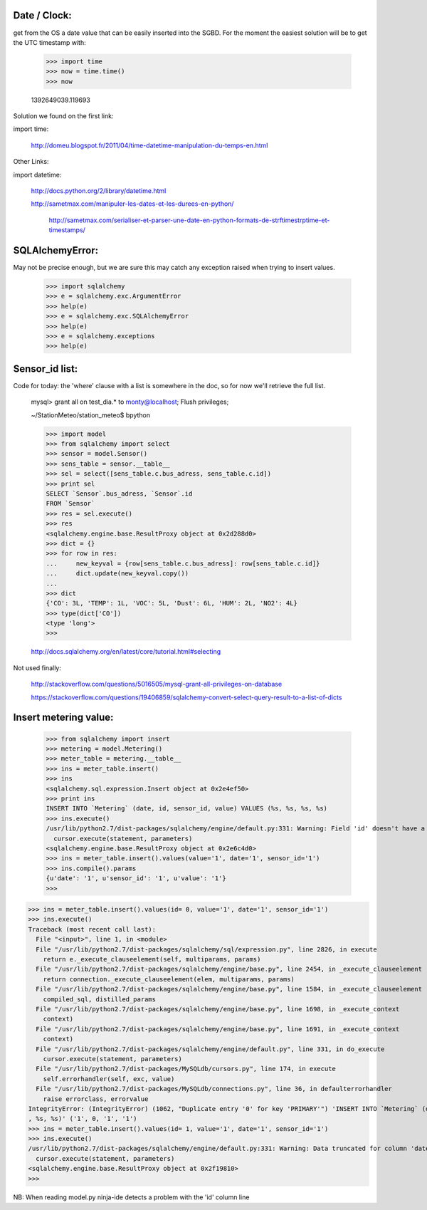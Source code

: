 
Date / Clock:
-------------
get from the OS a date value that can be easily inserted into the SGBD.
For the moment the easiest solution will be to get the UTC timestamp with:

    >>> import time
    >>> now = time.time()
    >>> now

    1392649039.119693

Solution we found on the first link:
    
import time:

    http://domeu.blogspot.fr/2011/04/time-datetime-manipulation-du-temps-en.html 
    
Other Links:

import datetime:

    http://docs.python.org/2/library/datetime.html

    http://sametmax.com/manipuler-les-dates-et-les-durees-en-python/

        http://sametmax.com/serialiser-et-parser-une-date-en-python-formats-de-strftimestrptime-et-timestamps/

SQLAlchemyError:
----------------
May not be precise enough, but we are sure this may catch any exception raised when trying to insert values.
     
    >>> import sqlalchemy
    >>> e = sqlalchemy.exc.ArgumentError
    >>> help(e)
    >>> e = sqlalchemy.exc.SQLAlchemyError
    >>> help(e)
    >>> e = sqlalchemy.exceptions
    >>> help(e)


Sensor_id list:
---------------
Code for today: the 'where' clause with a list is somewhere in the doc, so for now we'll retrieve the full list.

    mysql> grant all on test_dia.* to monty@localhost; Flush privileges;

    ~/StationMeteo/station_meteo$ bpython

    >>> import model
    >>> from sqlalchemy import select
    >>> sensor = model.Sensor()
    >>> sens_table = sensor.__table__
    >>> sel = select([sens_table.c.bus_adress, sens_table.c.id])
    >>> print sel
    SELECT `Sensor`.bus_adress, `Sensor`.id 
    FROM `Sensor`
    >>> res = sel.execute()
    >>> res
    <sqlalchemy.engine.base.ResultProxy object at 0x2d288d0>
    >>> dict = {}
    >>> for row in res:
    ...     new_keyval = {row[sens_table.c.bus_adress]: row[sens_table.c.id]}
    ...     dict.update(new_keyval.copy())
    ... 
    >>> dict
    {'CO': 3L, 'TEMP': 1L, 'VOC': 5L, 'Dust': 6L, 'HUM': 2L, 'NO2': 4L}
    >>> type(dict['CO'])
    <type 'long'>
    >>> 

    http://docs.sqlalchemy.org/en/latest/core/tutorial.html#selecting

Not used finally:

    http://stackoverflow.com/questions/5016505/mysql-grant-all-privileges-on-database

    https://stackoverflow.com/questions/19406859/sqlalchemy-convert-select-query-result-to-a-list-of-dicts

Insert metering value:
----------------------

    >>> from sqlalchemy import insert
    >>> metering = model.Metering()
    >>> meter_table = metering.__table__
    >>> ins = meter_table.insert()
    >>> ins
    <sqlalchemy.sql.expression.Insert object at 0x2e4ef50>
    >>> print ins
    INSERT INTO `Metering` (date, id, sensor_id, value) VALUES (%s, %s, %s, %s)
    >>> ins.execute()
    /usr/lib/python2.7/dist-packages/sqlalchemy/engine/default.py:331: Warning: Field 'id' doesn't have a default value
      cursor.execute(statement, parameters)
    <sqlalchemy.engine.base.ResultProxy object at 0x2e6c4d0>
    >>> ins = meter_table.insert().values(value='1', date='1', sensor_id='1')
    >>> ins.compile().params
    {u'date': '1', u'sensor_id': '1', u'value': '1'}
    >>> 


>>> ins = meter_table.insert().values(id= 0, value='1', date='1', sensor_id='1')
>>> ins.execute()
Traceback (most recent call last):
  File "<input>", line 1, in <module>
  File "/usr/lib/python2.7/dist-packages/sqlalchemy/sql/expression.py", line 2826, in execute
    return e._execute_clauseelement(self, multiparams, params)
  File "/usr/lib/python2.7/dist-packages/sqlalchemy/engine/base.py", line 2454, in _execute_clauseelement
    return connection._execute_clauseelement(elem, multiparams, params)
  File "/usr/lib/python2.7/dist-packages/sqlalchemy/engine/base.py", line 1584, in _execute_clauseelement
    compiled_sql, distilled_params
  File "/usr/lib/python2.7/dist-packages/sqlalchemy/engine/base.py", line 1698, in _execute_context
    context)
  File "/usr/lib/python2.7/dist-packages/sqlalchemy/engine/base.py", line 1691, in _execute_context
    context)
  File "/usr/lib/python2.7/dist-packages/sqlalchemy/engine/default.py", line 331, in do_execute
    cursor.execute(statement, parameters)
  File "/usr/lib/python2.7/dist-packages/MySQLdb/cursors.py", line 174, in execute
    self.errorhandler(self, exc, value)
  File "/usr/lib/python2.7/dist-packages/MySQLdb/connections.py", line 36, in defaulterrorhandler
    raise errorclass, errorvalue
IntegrityError: (IntegrityError) (1062, "Duplicate entry '0' for key 'PRIMARY'") 'INSERT INTO `Metering` (date, id, sensor_id, value) VALUES (%s, %s
, %s, %s)' ('1', 0, '1', '1')
>>> ins = meter_table.insert().values(id= 1, value='1', date='1', sensor_id='1')
>>> ins.execute()
/usr/lib/python2.7/dist-packages/sqlalchemy/engine/default.py:331: Warning: Data truncated for column 'date' at row 1
  cursor.execute(statement, parameters)
<sqlalchemy.engine.base.ResultProxy object at 0x2f19810>
>>> 

NB: When reading model.py ninja-ide detects a problem with the 'id' column line

